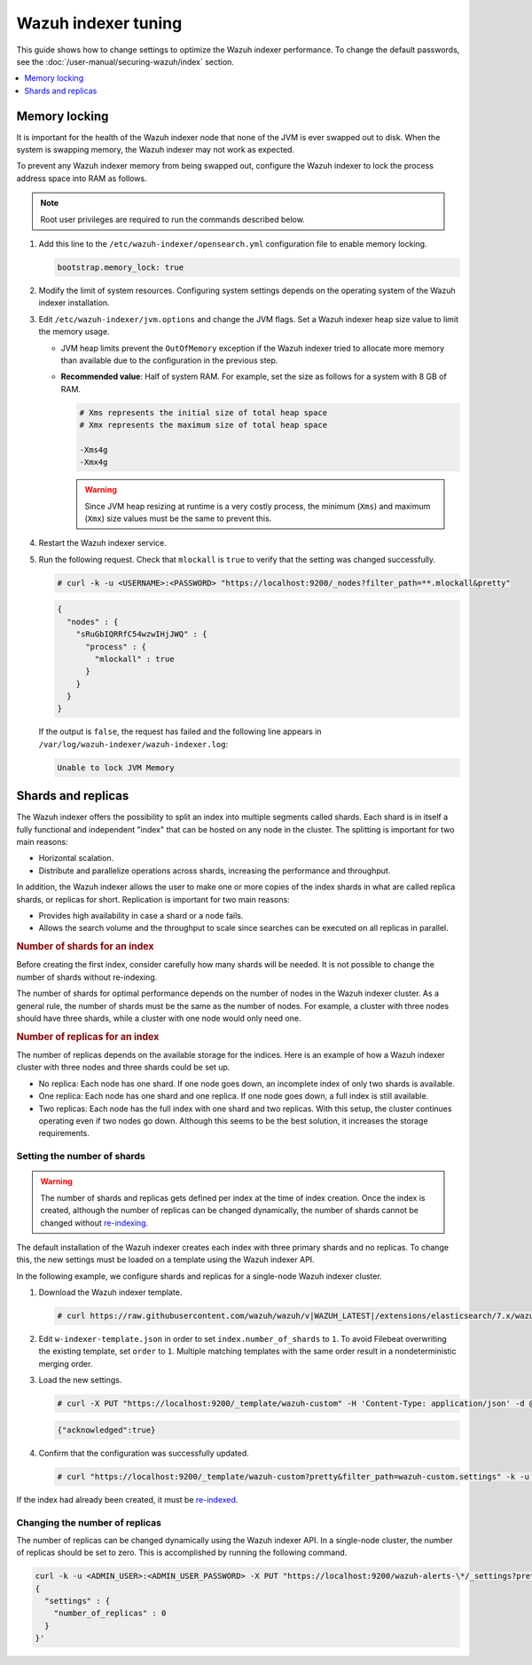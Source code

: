 .. Copyright (C) 2015, Wazuh, Inc.

.. meta::
   :description: In this section of the Wazuh documentation, you will find more information on memory locking, and shards and replicas for the Wazuh indexer.

Wazuh indexer tuning
====================

This guide shows how to change settings to optimize the Wazuh indexer performance. To change the default passwords, see the :doc:`/user-manual/securing-wazuh/index` section.

.. contents::
   :local:
   :depth: 1
   :backlinks: none

Memory locking
--------------

It is important for the health of the Wazuh indexer node that none of the JVM is ever swapped out to disk. When the system is swapping memory, the Wazuh indexer may not work as expected.

To prevent any Wazuh indexer memory from being swapped out, configure the Wazuh indexer to lock the process address space into RAM as follows.


.. note::
   
   Root user privileges are required to run the commands described below.

#. Add this line to the ``/etc/wazuh-indexer/opensearch.yml`` configuration file to enable memory locking.

   .. code-block:: yaml

      bootstrap.memory_lock: true

#. Modify the limit of system resources. Configuring system settings depends on the operating system of the Wazuh indexer installation.

   .. tabs::

      .. group-tab:: Systemd

         #. Create the folder where to specify a file with the system limits.

            .. code-block:: console

               # mkdir -p /etc/systemd/system/wazuh-indexer.service.d/

         #. Run the following command to create the file ``wazuh-indexer.conf`` with the new limit in the newly created directory.

            .. code-block:: console

               # cat > /etc/systemd/system/wazuh-indexer.service.d/wazuh-indexer.conf << EOF
               [Service]
               LimitMEMLOCK=infinity
               EOF

      .. group-tab:: SysV Init

         #. Edit the configuration file and set the following parameter.

            .. code-block:: pkgconfig

               MAX_LOCKED_MEMORY=unlimited
               
            -  For RPM, ``/etc/sysconfig/wazuh-indexer``
            -  For Debian, ``/etc/default/wazuh-indexer``

#. Edit ``/etc/wazuh-indexer/jvm.options`` and change the JVM flags. Set a Wazuh indexer heap size value to limit the memory usage.

   -  JVM heap limits prevent the ``OutOfMemory`` exception if the Wazuh indexer tried to allocate more memory than available due to the configuration in the previous step.

   -  **Recommended value**: Half of system RAM. For example, set the size as follows for a system with 8 GB of RAM.

      .. code-block:: yaml

         # Xms represents the initial size of total heap space
         # Xmx represents the maximum size of total heap space

         -Xms4g
         -Xmx4g

      .. warning::

         Since JVM heap resizing at runtime is a very costly process, the minimum (``Xms``) and maximum (``Xmx``) size values must be the same to prevent this.

#. Restart the Wazuh indexer service.

   .. tabs::

      .. group-tab:: Systemd

         .. code-block:: console

            # systemctl daemon-reload
            # systemctl restart wazuh-indexer

      .. group-tab:: SysV Init

         .. code-block:: console

            # service wazuh-indexer restart

#. Run the following request. Check that ``mlockall`` is ``true`` to verify that the setting was changed successfully.

   .. code-block:: console

      # curl -k -u <USERNAME>:<PASSWORD> "https://localhost:9200/_nodes?filter_path=**.mlockall&pretty"

   .. code-block:: json
       :class: output

       {
         "nodes" : {
           "sRuGbIQRRfC54wzwIHjJWQ" : {
             "process" : {
               "mlockall" : true
             }
           }
         }
       }

   If the output is ``false``, the request has failed and the following line appears in ``/var/log/wazuh-indexer/wazuh-indexer.log``:

   .. code-block:: none
      :class: output

      Unable to lock JVM Memory

.. _shards_and_replicas:

Shards and replicas
-------------------

The Wazuh indexer offers the possibility to split an index into multiple segments called shards. Each shard is in itself a fully functional and independent "index" that can be hosted on any node in the cluster. The splitting is important for two main reasons:

-  Horizontal scalation.
-  Distribute and parallelize operations across shards, increasing the performance and throughput.

In addition, the Wazuh indexer allows the user to make one or more copies of the index shards in what are called replica shards, or replicas for short. Replication is important for two main reasons:

-  Provides high availability in case a shard or a node fails.
-  Allows the search volume and the throughput to scale since searches can be executed on all replicas in parallel.

.. rubric:: Number of shards for an index
   :class: h4

Before creating the first index, consider carefully how many shards will be needed. It is not possible to change the number of shards without re-indexing.

The number of shards for optimal performance depends on the number of nodes in the Wazuh indexer cluster. As a general rule, the number of shards must be the same as the number of nodes. For example, a cluster with three nodes should have three shards, while a cluster with one node would only need one.

.. rubric:: Number of replicas for an index
   :class: h4

The number of replicas depends on the available storage for the indices. Here is an example of how a Wazuh indexer cluster with three nodes and three shards could be set up.

-  No replica: Each node has one shard. If one node goes down, an incomplete index of only two shards is available.
-  One replica: Each node has one shard and one replica. If one node goes down, a full index is still available.
-  Two replicas: Each node has the full index with one shard and two replicas. With this setup, the cluster continues operating even if two nodes go down. Although this seems to be the best solution, it increases the storage requirements.

Setting the number of shards
^^^^^^^^^^^^^^^^^^^^^^^^^^^^

.. warning::

   The number of shards and replicas gets defined per index at the time of index creation. Once the index is created, although the number of replicas can be changed dynamically, the number of shards cannot be changed without `re-indexing <https://opensearch.org/docs/latest/opensearch/reindex-data/>`__.

The default installation of the Wazuh indexer creates each index with three primary shards and no replicas. To change this, the new settings must be loaded on a template using the Wazuh indexer API.

In the following example, we configure shards and replicas for a single-node Wazuh indexer cluster.

#. Download the Wazuh indexer template.

   .. code-block:: console

      # curl https://raw.githubusercontent.com/wazuh/wazuh/v|WAZUH_LATEST|/extensions/elasticsearch/7.x/wazuh-template.json -o w-indexer-template.json

#. Edit ``w-indexer-template.json`` in order to set ``index.number_of_shards`` to ``1``. To avoid Filebeat overwriting the existing template, set ``order`` to ``1``. Multiple matching templates with the same order result in a nondeterministic merging order.

   .. code-block:: none
      :class: output
      :emphasize-lines: 2,9

      {
        "order": 1,
        "index_patterns": [
          "wazuh-alerts-4.x-*",
          "wazuh-archives-4.x-*"
        ],
        "settings": {
          "index.refresh_interval": "5s",
          "index.number_of_shards": "1",
          "index.number_of_replicas": "0",
          "index.auto_expand_replicas": "0-1",
          "index.mapping.total_fields.limit": 10000,
          ...

#. Load the new settings.

   .. code-block:: console

      # curl -X PUT "https://localhost:9200/_template/wazuh-custom" -H 'Content-Type: application/json' -d @w-indexer-template.json -k -u <ADMIN_USER>:<ADMIN_USER_PASSWORD>

   .. code-block:: json
      :class: output

      {"acknowledged":true}

#. Confirm that the configuration was successfully updated.

   .. code-block:: console

      # curl "https://localhost:9200/_template/wazuh-custom?pretty&filter_path=wazuh-custom.settings" -k -u <ADMIN_USER>:<ADMIN_USER_PASSWORD>

   .. code-block:: none
      :class: output
      :emphasize-lines: 11

      {
        "wazuh-custom" : {
          "settings" : {
            "index" : {
              "mapping" : {
                "total_fields" : {
                  "limit" : "10000"
                }
              },
              "refresh_interval" : "5s",
              "number_of_shards" : "1",
              "auto_expand_replicas" : "0-1",
              "number_of_replicas" : "0",
              ...

If the index had already been created, it must be `re-indexed <https://opensearch.org/docs/latest/opensearch/reindex-data/>`__.
 
Changing the number of replicas
^^^^^^^^^^^^^^^^^^^^^^^^^^^^^^^

The number of replicas can be changed dynamically using the Wazuh indexer API. In a single-node cluster, the number of replicas should be set to zero. This is accomplished by running the following command.

.. code-block:: bash

   curl -k -u <ADMIN_USER>:<ADMIN_USER_PASSWORD> -X PUT "https://localhost:9200/wazuh-alerts-\*/_settings?pretty" -H 'Content-Type: application/json' -d'
   {
     "settings" : {
       "number_of_replicas" : 0
     }
   }'
